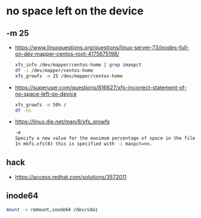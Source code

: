 * no space left on the device

** -m 25

- https://www.linuxquestions.org/questions/linux-server-73/inodes-full-on-dev-mapper-centos-root-4175675198/
  #+begin_src bash
  xfs_info /dev/mapper/centos-home | grep imaxpct
  df -i /dev/mapper/centos-home
  xfs_growfs -m 25 /dev/mapper/centos-home
  #+end_src

- https://superuser.com/questions/816627/xfs-incorrect-statement-of-no-space-left-on-device
  #+begin_src bash
  xfs_growfs -m 50% /
  df -hi
  #+end_src
  
- https://linux.die.net/man/8/xfs_growfs
  #+begin_src bash
  -m
  Specify a new value for the maximum percentage of space in the filesystem that can be allocated as inodes.
  In mkfs.xfs(8) this is specified with -i maxpct=nn.
  #+end_src

** hack

- https://access.redhat.com/solutions/3572011

** inode64

#+begin_src bash
mount -o remount,inode64 /dev/sda1
#+end_src


